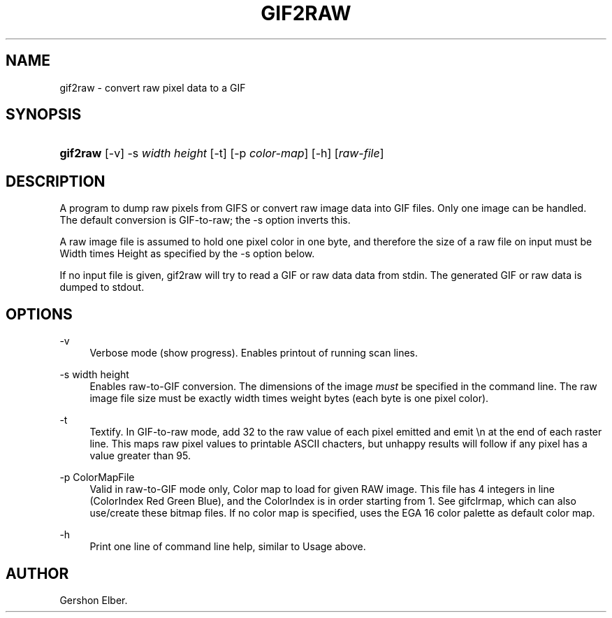 '\" t
.\"     Title: gif2raw
.\"    Author: [see the "Author" section]
.\" Generator: DocBook XSL Stylesheets v1.78.1 <http://docbook.sf.net/>
.\"      Date: 2 May 2012
.\"    Manual: GIFLIB Documentation
.\"    Source: GIFLIB
.\"  Language: English
.\"
.TH "GIF2RAW" "1" "2 May 2012" "GIFLIB" "GIFLIB Documentation"
.\" -----------------------------------------------------------------
.\" * Define some portability stuff
.\" -----------------------------------------------------------------
.\" ~~~~~~~~~~~~~~~~~~~~~~~~~~~~~~~~~~~~~~~~~~~~~~~~~~~~~~~~~~~~~~~~~
.\" http://bugs.debian.org/507673
.\" http://lists.gnu.org/archive/html/groff/2009-02/msg00013.html
.\" ~~~~~~~~~~~~~~~~~~~~~~~~~~~~~~~~~~~~~~~~~~~~~~~~~~~~~~~~~~~~~~~~~
.ie \n(.g .ds Aq \(aq
.el       .ds Aq '
.\" -----------------------------------------------------------------
.\" * set default formatting
.\" -----------------------------------------------------------------
.\" disable hyphenation
.nh
.\" disable justification (adjust text to left margin only)
.ad l
.\" -----------------------------------------------------------------
.\" * MAIN CONTENT STARTS HERE *
.\" -----------------------------------------------------------------
.SH "NAME"
gif2raw \- convert raw pixel data to a GIF
.SH "SYNOPSIS"
.HP \w'\fBgif2raw\fR\ 'u
\fBgif2raw\fR [\-v] \-s\ \fIwidth\fR\ \fIheight\fR [\-t] [\-p\ \fIcolor\-map\fR] [\-h] [\fIraw\-file\fR]
.SH "DESCRIPTION"
.PP
A program to dump raw pixels from GIFS or convert raw image data into GIF files\&. Only one image can be handled\&. The default conversion is GIF\-to\-raw; the \-s option inverts this\&.
.PP
A raw image file is assumed to hold one pixel color in one byte, and therefore the size of a raw file on input must be Width times Height as specified by the \-s option below\&.
.PP
If no input file is given, gif2raw will try to read a GIF or raw data data from stdin\&. The generated GIF or raw data is dumped to stdout\&.
.SH "OPTIONS"
.PP
\-v
.RS 4
Verbose mode (show progress)\&. Enables printout of running scan lines\&.
.RE
.PP
\-s width height
.RS 4
Enables raw\-to\-GIF conversion\&. The dimensions of the image
\fImust\fR
be specified in the command line\&. The raw image file size must be exactly width times weight bytes (each byte is one pixel color)\&.
.RE
.PP
\-t
.RS 4
Textify\&. In GIF\-to\-raw mode, add 32 to the raw value of each pixel emitted and emit \en at the end of each raster line\&. This maps raw pixel values to printable ASCII chacters, but unhappy results will follow if any pixel has a value greater than 95\&.
.RE
.PP
\-p ColorMapFile
.RS 4
Valid in raw\-to\-GIF mode only, Color map to load for given RAW image\&. This file has 4 integers in line (ColorIndex Red Green Blue), and the ColorIndex is in order starting from 1\&. See gifclrmap, which can also use/create these bitmap files\&. If no color map is specified, uses the EGA 16 color palette as default color map\&.
.RE
.PP
\-h
.RS 4
Print one line of command line help, similar to Usage above\&.
.RE
.SH "AUTHOR"
.PP
Gershon Elber\&.
